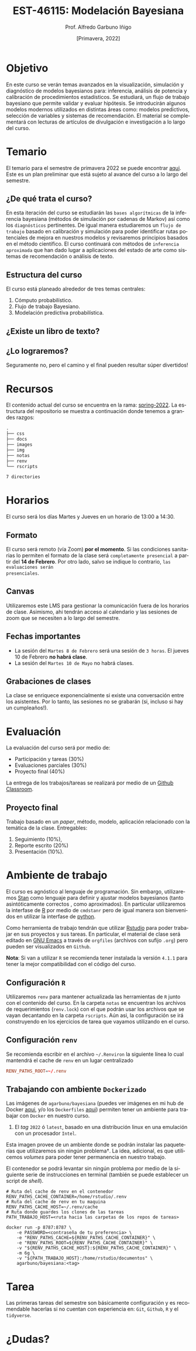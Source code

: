 #+TITLE: EST-46115: Modelación Bayesiana
#+AUTHOR: Prof. Alfredo Garbuno Iñigo
#+EMAIL:  agarbuno@itam.mx
#+DATE: [Primavera, 2022]
:REVEAL_PROPERTIES:
#+LANGUAGE: es
#+OPTIONS: num:nil toc:nil timestamp:nil
#+REVEAL_REVEAL_JS_VERSION: 4
#+REVEAL_THEME: night
#+REVEAL_SLIDE_NUMBER: t
#+REVEAL_HEAD_PREAMBLE: <meta name="description" content="Modelación Bayesiana">
#+REVEAL_INIT_OPTIONS: width:1600, height:900, margin:.2
#+REVEAL_EXTRA_CSS: ./notas/mods.css
#+REVEAL_PLUGINS: (notes)
:END:
#+STARTUP: showall
#+EXCLUDE_TAGS: toc github latex

[[https://mybinder.org/v2/gh/agarbuno/modelacion-bayesiana/binder-rocker?urlpath=rstudio][https://mybinder.org/badge_logo.svg]]

* Contenido                                                             :toc:
:PROPERTIES:
:TOC:      :include all  :ignore this :depth 2
:END:
:CONTENTS:
- [[#introducción][Introducción]]
- [[#objetivo][Objetivo]]
- [[#temario][Temario]]
  - [[#de-qué-trata-el-curso][¿De qué trata el curso?]]
  - [[#estructura-del-curso][Estructura del curso]]
  - [[#existe-un-libro-de-texto][¿Existe un libro de texto?]]
  - [[#lo-lograremos][¿Lo lograremos?]]
- [[#recursos][Recursos]]
- [[#horarios][Horarios]]
  - [[#formato][Formato]]
  - [[#canvas][Canvas]]
  - [[#fechas-importantes][Fechas importantes]]
  - [[#grabaciones-de-clases][Grabaciones de clases]]
- [[#evaluación][Evaluación]]
  - [[#proyecto-final][Proyecto final]]
- [[#ambiente-de-trabajo][Ambiente de trabajo]]
  - [[#configuración-r][Configuración R]]
  - [[#configuración-renv][Configuración renv]]
  - [[#trabajando-con-ambiente-dockerizado][Trabajando con ambiente Dockerizado]]
  - [[#configuración-de-docker][Configuración de Docker]]
- [[#tarea][Tarea]]
- [[#dudas][¿Dudas?]]
- [[#contribuidores][Contribuidores]]
- [[#bibliografía][Bibliografía]]
:END:

* Introducción                                                       :github:

Este es el repositorio con el contenido del curso en *Modelación Bayesiana* de la
*maestría en ciencia de datos*. También ofrecida de manera simultánea para alumnos
avanzados en las licenciaturas de matemáticas aplicadas, ciencia de datos y
actuaría.

#+REVEAL: split
#+begin_quote
Our goal is ~not to eliminate uncertainty~, but to understand and quantify the
uncertainty in order to make sound decisions. ---Netflix Tech Blog
#+end_quote

#+REVEAL: split

#+DOWNLOADED: screenshot @ 2022-01-23 01:22:55
#+attr_html: :width 1200 :align center
[[file:images/20220123-012255_screenshot.png]]
* Objetivo

En este curso se verán temas avanzados en la visualización, simulación y
diagnóstico de modelos bayesianos para: inferencia, análisis de potencia y
calibración de procedimientos estadísticos. Se estudiará, un flujo de trabajo
bayesiano que permite validar y evaluar hipótesis. Se introducirán algunos
modelos modernos utilizados en distintas áreas como: modelos predictivos,
selección de variables y sistemas de recomendación. El material se complementará
con lecturas de artículos de divulgación e investigación a lo largo del curso.
 
* Temario

El temario para el semestre de primavera 2022 se puede encontrar [[https://github.com/ITAM-DS/modelacion-bayesiana/blob/spring-2022/docs/temario-modelacion-bayesiana.pdf][aqui]]. Este es
un plan preliminar que está sujeto al avance del curso a lo largo del semestre. 

** ¿De qué trata el curso?

En esta iteración del curso se estudiarán las ~bases algorítmicas~ de la
inferencia bayesiana (métodos de simulación por cadenas de Markov) así como los
~diagnósticos~ pertinentes. De igual manera estudiaremos un ~flujo de trabajo~
basado en calibración y simulación para poder identificar rutas potenciales de
mejora en nuestros modelos y revisaremos principios basados en el método
científico. El curso continuará con métodos de ~inferencia aproximada~ que han
dado lugar a aplicaciones del estado de arte como sistemas de recomendación o
análisis de texto.
# \newpage
** Estructura del curso

El curso está planeado alrededor de tres temas centrales:
#+ATTR_REVEAL: :frag (appear)
1. Cómputo probabilístico.
2. Flujo de trabajo Bayesiano.
3. Modelación predictiva probabilística. 

** ¿Existe un libro de texto?

#+DOWNLOADED: screenshot @ 2022-01-23 01:11:36
#+attr_html: :width 1200 :align center
[[file:images/20220123-011136_screenshot.png]]

** ¿Lo lograremos?

Seguramente no, pero el camino y el final pueden resultar súper divertidos!

* Recursos

El contenido actual del curso se encuentra en la rama: [[https://github.com/ITAM-DS/modelacion-bayesiana/tree/spring-2022][spring-2022]]. La
estructura del repositorio se muestra a continuación donde tenemos a grandes
razgos:

#+begin_src bash :exports results :results org

tree -L 1 -d 

#+end_src

#+RESULTS:
#+begin_src org
.
├── css
├── docs
├── images
├── img
├── notas
├── renv
└── rscripts

7 directories
#+end_src

* Horarios

El curso será los días Martes y Jueves en un horario de 13:00 a 14:30.

** Formato

El curso será remoto (vía Zoom) *por el momento*. Si las condiciones sanitarias lo
permiten el formato de la clase será ~completamente presencial~ a partir del *14 de
Febrero*. Por otro lado, salvo se indique lo contrario, ~las evaluaciones serán
presenciales~.

** Canvas

Utilizaremos este LMS para gestionar la comunicación fuera de los horarios de
clase. Asimismo, ahi tendrán acceso al calendario y las sesiones de zoom que se
necesiten a lo largo del semestre.

** Fechas importantes

#+ATTR_REVEAL: :frag (appear)
- La sesión del ~Martes 8 de Febrero~ será una sesión de ~3 horas~. El jueves 10 de Febrero *no habrá clase*.
- La sesión del ~Martes 10 de Mayo~ no habrá clases. 

** Grabaciones de clases

La clase se enriquece exponencialmente si existe una conversación entre los
asistentes. Por lo tanto, las sesiones no se grabarán (si, incluso si hay un cumpleaños!). 

* Evaluación

La evaluación del curso será por medio de:
#+ATTR_REVEAL: :frag (appear)
- Participación y tareas (30%)
- Evaluaciones parciales (30%)
- Proyecto final (40%)

La entrega de los trabajos/tareas se realizará por medio de un [[https://github.blog/2021-08-12-teaching-learning-github-classroom-visual-studio-code/][Github Classroom]]. 

** Proyecto final

Trabajo basado en un /paper/, método, modelo, aplicación relacionado con la temática de la clase.
Entregables: 
1. Seguimiento (10%),
2. Reporte escrito (20%)
3. Presentación (10%). 

* Ambiente de trabajo

El curso es agnóstico al lenguaje de programación. Sin embargo, utilizaremos [[https://mc-stan.org/][Stan]] como lenguaje para definir y ajustar modelos bayesianos (tanto asintóticamente correctos , como aproximados). En particular utilizaremos la interfase de [[https://www.r-project.org/][R]] por medio de ~cmdstanr~ pero de igual manera son bienvenidos en utilizar la interfase de [[https://www.python.org/][python]]. 

#+REVEAL: split

Como herramienta de trabajo tendrán que utilizar [[https://www.rstudio.com/products/rstudio/download/][Rstudio]] para poder trabajar en sus proyectos y sus tareas. En particular, el material de clase será editado en [[https://www.gnu.org/software/emacs/][GNU Emacs]] a través de =orgfiles= (archivos con sufijo ~.org~) pero pueden ser visualizados  en ~Github~.

#+REVEAL: split

*Nota*: Si van a utilizar ~R~ se recomienda tener instalada la versión ~4.1.1~ para tener la mejor compatibilidad con el código del curso.

** Configuración ~R~

Utilizaremos ~renv~ para mantener actualizada las herramientas de ~R~ junto con el contenido del curso. En la carpeta =notas= se encuentran los archivos de requerimientos (=renv.lock=)  con el que podrán usar los archivos que se vayan decantando en la carpeta =rscripts=. Aún asi, la configuración se irá construyendo en los ejercicios de tarea que vayamos utilizando en el curso.

** Configuración ~renv~

Se recomienda escribir en el archivo ~~/.Renviron~ la siguiente línea lo cual mantendrá el cache de ~renv~ en un lugar centralizado 

#+begin_src conf :tangle ~/.Renviron :mkdirp yes
  RENV_PATHS_ROOT=~/.renv
#+end_src


** Trabajando con ambiente ~Dockerizado~

Las imágenes de  ~agarbuno/bayesiana~ (puedes ver imágenes en mi hub de Docker  [[https://hub.docker.com/repository/docker/agarbuno/bayesiana][aqui]], y/o los ~Dockerfiles~ [[https://github.com/agarbuno/dockerfiles][aqui]]) permiten tener un ambiente para trabajar con ~Docker~ en nuestro curso. 
1) El /tag/ ~2022~ ó ~latest~, basado en una distribución linux en una emulación con un procesador ~Intel~.

#+REVEAL: split
Esta imagen provee de un ambiente donde se podrán instalar las paqueterías que utilizaremos sin ningún problema$\dagger$. La idea, adicional, es que utilicemos /volumes/ para poder tener permanencia en nuestro trabajo.

#+REVEAL: split
El contenedor se podrá levantar sin ningún problema por medio de la siguiente serie de instrucciones en terminal (también se puede establecer un script de /shell/).

#+begin_src shell
  # Ruta del cache de renv en el contenedor
  RENV_PATHS_CACHE_CONTAINER=/home/rstudio/.renv
  # Ruta del cache de renv en tu maquina
  RENV_PATHS_CACHE_HOST=~/.renv/cache
  # Ruta donde guardes los clones de las tareas
  PATH_TRABAJO_HOST=<ruta hacia las carpetas de los repos de tareas>

  docker run -p 8787:8787 \
      -e PASSWORD=<contraseña de tu preferencia> \
      -e "RENV_PATHS_CACHE=${RENV_PATHS_CACHE_CONTAINER}" \
      -e "RENV_PATHS_ROOT=${RENV_PATHS_CACHE_CONTAINER}" \
      -v "${RENV_PATHS_CACHE_HOST}:${RENV_PATHS_CACHE_CONTAINER}" \
      -m 6g \ 
      -v "${PATH_TRABAJO_HOST}:/home/rstudio/documentos" \
      agarbuno/bayesiana:<tag>
#+end_src

** Configuración de ~Docker~                                          :github:

La imágen de Docker para el ambiente de RStudio está basada en la imagen de [[https://hub.docker.com/r/rocker/tidyverse][rocker/tidyverse]] de los desarrolladores en el [[https://www.rocker-project.org/][Proyecto de Rocker]] con las siguientes herramientas agregadas para la materia de modelación bayesiana: 

- [posterior](https://cran.r-project.org/web/packages/posterior/index.html)
- [bayesplot](https://cran.r-project.org/web/packages/bayesplot/index.html)
- [tidybayes](https://github.com/mjskay/tidybayes)
- [CmdStan](https://mc-stan.org/users/interfaces/cmdstan)
- [CmdStanR](https://mc-stan.org/cmdstanr/)

Para instrucciones de uso, se sugiere seguir la [[https://github.com/rocker-org/rocker/wiki/Using-the-RStudio-image][Documentación de Rocker]]

Un ejemplo de como construir y correr este contenedor sería lo siguiente. En un terminal, dentro del folder del repo, correr la siguiente línea

#+begin_src shell :exports code :results none
  docker build --tag bayesiana:2022 .
#+end_src

El contenedor lo podemos despertar con

#+begin_src shell
  docker run -e PASSWORD=qwerty -p 8787:8787 --rm bayesiana:2022
#+end_src

Para vistarlo basta con utilizar la ruta ~localhost:8787~  en un /browser/  de internet y utilizar la contraseña especificada. Se puede agregar la bandera de `-v` si se quiere acceder a un folder local. Mas información de volúmenes se puede encontrar en la [[https://docs.docker.com/storage/volumes/][documentación]]. 

La imágen de Docker para el ambiente de RStudio está basada en la imagen de [[https://hub.docker.com/r/rocker/tidyverse][rocker/tidyverse]] de los desarrolladores en el [[https://www.rocker-project.org/][Proyecto de Rocker]] con las siguientes herramientas agregadas para modelación bayesiana: 

- [[https://cran.r-project.org/web/packages/posterior/index.html][posterior]]
- [[https://cran.r-project.org/web/packages/bayesplot/index.html][bayesplot]]
- [[https://github.com/mjskay/tidybayes][tidybayes]]
- [[https://mc-stan.org/users/interfaces/cmdstan][CmdStan]]
- [[https://mc-stan.org/cmdstanr/][CmdStanR]]

Para instrucciones de uso, se sugiere seguir la [[https://github.com/rocker-org/rocker/wiki/Using-the-RStudio-image][Documentación de Rocker]]

Un ejemplo de como construir y correr este contenedor sería: 

Dentro del folder del repo, correr: ~docker build . -t rocker-bayes~

Correr ~docker run -e PASSWORD=qwerty -p 8787:8787 --rm rocker-bayes~ debería de iniciar el contenedor, con la contraseña especificada. Se puede agregar la bandera de ~-v~ si se quiere acceder a un folder local. Mas información de volúmenes [[https://docs.docker.com/storage/volumes/][aquí]]. 

* Tarea 

Las primeras tareas del semestre son básicamente configuración y es recomendable
hacerlas si no cuentan con experiencia en: ~Git~, ~Github~, ~R~ y el ~tidyverse~.

* ¿Dudas?

* Contribuidores                                                     :github:

[[https://github.com/AdrianTJ][AdrianTJ]] (ambiente en ~Docker~). 

* Bibliografía                                                        :latex:
\nocite{*}
bibliographystyle:abbrvnat
bibliography:references.bib

* COMMENT Plan de trabajo [5/15][33%]                              :noexport:
:PROPERTIES:
:UNNUMBERED: notoc
:END:
** DONE Repaso 
CLOSED: [2022-03-04 Fri 19:42]
** DONE Integración numerica
CLOSED: [2022-03-04 Fri 19:43]
** DONE MCMC (Parte 1)
CLOSED: [2022-03-04 Fri 19:43]
** DONE MCMC (Parte 2)
CLOSED: [2022-03-04 Fri 19:43]
** DONE HMC
CLOSED: [2022-03-04 Fri 19:43]
** NEXT Diagnosticos
** TODO Posterior Predictive Sampling
** TODO Simulation Based calibration
** TODO Evaluation and cross validation
** TODO Posterior and prior predictive checks
** TODO Poststratification
** TODO Decision Analysis
** TODO Clustering
** TODO Item response theory 
** TODO Variational inference
  
